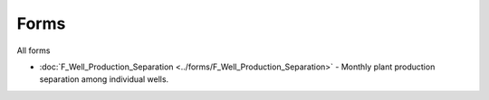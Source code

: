 Forms
=======

All forms

- :doc:`F_Well_Production_Separation <../forms/F_Well_Production_Separation>` - Monthly plant production separation among individual wells.
